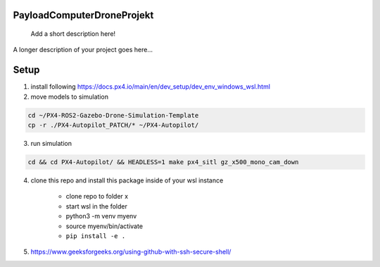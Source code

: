 .. These are examples of badges you might want to add to your README:
   please update the URLs accordingly

    .. image:: https://api.cirrus-ci.com/github/<USER>/PayloadComputerDroneProjekt.svg?branch=main
        :alt: Built Status
        :target: https://cirrus-ci.com/github/<USER>/PayloadComputerDroneProjekt
    .. image:: https://readthedocs.org/projects/PayloadComputerDroneProjekt/badge/?version=latest
        :alt: ReadTheDocs
        :target: https://PayloadComputerDroneProjekt.readthedocs.io/en/stable/
    .. image:: https://img.shields.io/coveralls/github/<USER>/PayloadComputerDroneProjekt/main.svg
        :alt: Coveralls
        :target: https://coveralls.io/r/<USER>/PayloadComputerDroneProjekt

===========================
PayloadComputerDroneProjekt
===========================


    Add a short description here!


A longer description of your project goes here...


=====
Setup
=====

1. install following
   https://docs.px4.io/main/en/dev_setup/dev_env_windows_wsl.html

2. move models to simulation

.. code-block:: bash

    cd ~/PX4-ROS2-Gazebo-Drone-Simulation-Template
    cp -r ./PX4-Autopilot_PATCH/* ~/PX4-Autopilot/

3. run simulation

.. code-block:: bash 

    cd && cd PX4-Autopilot/ && HEADLESS=1 make px4_sitl gz_x500_mono_cam_down


4. clone this repo and install this package inside of your wsl instance

    * clone repo to folder x
    * start wsl in the folder
    * python3 -m venv myenv
    * source myenv/bin/activate
    * ``pip install -e .`` 

5. https://www.geeksforgeeks.org/using-github-with-ssh-secure-shell/